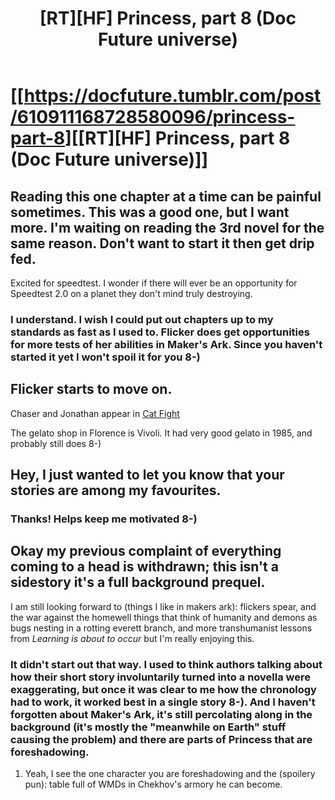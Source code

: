 #+TITLE: [RT][HF] Princess, part 8 (Doc Future universe)

* [[https://docfuture.tumblr.com/post/610911168728580096/princess-part-8][[RT][HF] Princess, part 8 (Doc Future universe)]]
:PROPERTIES:
:Author: DocFuture
:Score: 9
:DateUnix: 1582610602.0
:DateShort: 2020-Feb-25
:END:

** Reading this one chapter at a time can be painful sometimes. This was a good one, but I want more. I'm waiting on reading the 3rd novel for the same reason. Don't want to start it then get drip fed.

Excited for speedtest. I wonder if there will ever be an opportunity for Speedtest 2.0 on a planet they don't mind truly destroying.
:PROPERTIES:
:Author: FordEngineerman
:Score: 6
:DateUnix: 1582642820.0
:DateShort: 2020-Feb-25
:END:

*** I understand. I wish I could put out chapters up to my standards as fast as I used to. Flicker does get opportunities for more tests of her abilities in Maker's Ark. Since you haven't started it yet I won't spoil it for you 8-)
:PROPERTIES:
:Author: DocFuture
:Score: 2
:DateUnix: 1582700504.0
:DateShort: 2020-Feb-26
:END:


** Flicker starts to move on.

Chaser and Jonathan appear in [[https://docfuture.tumblr.com/post/123437156356/vignette-cat-fight][Cat Fight]]

The gelato shop in Florence is Vivoli. It had very good gelato in 1985, and probably still does 8-)
:PROPERTIES:
:Author: DocFuture
:Score: 4
:DateUnix: 1582610795.0
:DateShort: 2020-Feb-25
:END:


** Hey, I just wanted to let you know that your stories are among my favourites.
:PROPERTIES:
:Author: NestorDempster
:Score: 2
:DateUnix: 1583055362.0
:DateShort: 2020-Mar-01
:END:

*** Thanks! Helps keep me motivated 8-)
:PROPERTIES:
:Author: DocFuture
:Score: 1
:DateUnix: 1583081081.0
:DateShort: 2020-Mar-01
:END:


** Okay my previous complaint of everything coming to a head is withdrawn; this isn't a sidestory it's a full background prequel.

I am still looking forward to (things I like in makers ark): flickers spear, and the war against the homewell things that think of humanity and demons as bugs nesting in a rotting everett branch, and more transhumanist lessons from /Learning is about to occur/ but I'm really enjoying this.
:PROPERTIES:
:Author: Empiricist_or_not
:Score: 2
:DateUnix: 1583071853.0
:DateShort: 2020-Mar-01
:END:

*** It didn't start out that way. I used to think authors talking about how their short story involuntarily turned into a novella were exaggerating, but once it was clear to me how the chronology had to work, it worked best in a single story 8-). And I haven't forgotten about Maker's Ark, it's still percolating along in the background (it's mostly the "meanwhile on Earth" stuff causing the problem) and there are parts of Princess that are foreshadowing.
:PROPERTIES:
:Author: DocFuture
:Score: 3
:DateUnix: 1583081513.0
:DateShort: 2020-Mar-01
:END:

**** Yeah, I see the one character you are foreshadowing and the (spoilery pun): table full of WMDs in Chekhov's armory he can become.
:PROPERTIES:
:Author: Empiricist_or_not
:Score: 2
:DateUnix: 1583093593.0
:DateShort: 2020-Mar-01
:END:
